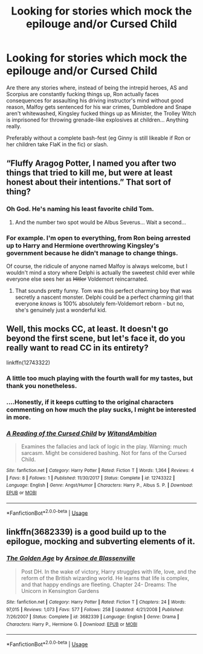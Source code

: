 #+TITLE: Looking for stories which mock the epilouge and/or Cursed Child

* Looking for stories which mock the epilouge and/or Cursed Child
:PROPERTIES:
:Author: Hellstrike
:Score: 15
:DateUnix: 1535053436.0
:DateShort: 2018-Aug-24
:FlairText: Request
:END:
Are there any stories where, instead of being the intrepid heroes, AS and Scorpius are constantly fucking things up, Ron actually faces consequences for assaulting his driving instructor's mind without good reason, Malfoy gets sentenced for his war crimes, Dumbledore and Snape aren't whitewashed, Kingsley fucked things up as Minister, the Trolley Witch is imprisoned for throwing grenade-like explosives at children... Anything really.

Preferably without a complete bash-fest (eg Ginny is still likeable if Ron or her children take FlaK in the fic) or slash.


** “Fluffy Aragog Potter, I named you after two things that tried to kill me, but were at least honest about their intentions.” That sort of thing?
:PROPERTIES:
:Author: DaringSteel
:Score: 38
:DateUnix: 1535054358.0
:DateShort: 2018-Aug-24
:END:

*** Oh God. He's naming his least favorite child Tom.
:PROPERTIES:
:Author: MindForgedManacle
:Score: 24
:DateUnix: 1535054503.0
:DateShort: 2018-Aug-24
:END:

**** And the number two spot would be Albus Severus... Wait a second...
:PROPERTIES:
:Author: Hellstrike
:Score: 15
:DateUnix: 1535056773.0
:DateShort: 2018-Aug-24
:END:


*** For example. I'm open to everything, from Ron being arrested up to Harry and Hermione overthrowing Kingsley's government because he didn't manage to change things.

Of course, the ridicule of anyone named Malfoy is always welcome, but I wouldn't mind a story where Delphi is actually the sweetest child ever while everyone else sees her as +Hitler+ Voldemort reincarnated.
:PROPERTIES:
:Author: Hellstrike
:Score: 10
:DateUnix: 1535056934.0
:DateShort: 2018-Aug-24
:END:

**** That sounds pretty funny. Tom was this perfect charming boy that was secretly a nascent monster. Delphi could be a perfect charming girl that everyone /knows/ is 100% absolutely fem-Voldemort reborn /-/ but no, she's genuinely just a wonderful kid.
:PROPERTIES:
:Author: TheVoteMote
:Score: 7
:DateUnix: 1535077174.0
:DateShort: 2018-Aug-24
:END:


** Well, this mocks CC, at least. It doesn't go beyond the first scene, but let's face it, do you really want to read CC in its entirety?

linkffn(12743322)
:PROPERTIES:
:Author: abnormalopinion
:Score: 11
:DateUnix: 1535056061.0
:DateShort: 2018-Aug-24
:END:

*** A little too much playing with the fourth wall for my tastes, but thank you nonetheless.
:PROPERTIES:
:Author: Hellstrike
:Score: 5
:DateUnix: 1535057199.0
:DateShort: 2018-Aug-24
:END:


*** ....Honestly, if it keeps cutting to the original characters commenting on how much the play sucks, I might be interested in more.
:PROPERTIES:
:Author: CryptidGrimnoir
:Score: 2
:DateUnix: 1535065847.0
:DateShort: 2018-Aug-24
:END:


*** [[https://www.fanfiction.net/s/12743322/1/][*/A Reading of the Cursed Child/*]] by [[https://www.fanfiction.net/u/9889548/WitandAmbition][/WitandAmbition/]]

#+begin_quote
  Examines the fallacies and lack of logic in the play. Warning: much sarcasm. Might be considered bashing. Not for fans of the Cursed Child.
#+end_quote

^{/Site/:} ^{fanfiction.net} ^{*|*} ^{/Category/:} ^{Harry} ^{Potter} ^{*|*} ^{/Rated/:} ^{Fiction} ^{T} ^{*|*} ^{/Words/:} ^{1,364} ^{*|*} ^{/Reviews/:} ^{4} ^{*|*} ^{/Favs/:} ^{8} ^{*|*} ^{/Follows/:} ^{1} ^{*|*} ^{/Published/:} ^{11/30/2017} ^{*|*} ^{/Status/:} ^{Complete} ^{*|*} ^{/id/:} ^{12743322} ^{*|*} ^{/Language/:} ^{English} ^{*|*} ^{/Genre/:} ^{Angst/Humor} ^{*|*} ^{/Characters/:} ^{Harry} ^{P.,} ^{Albus} ^{S.} ^{P.} ^{*|*} ^{/Download/:} ^{[[http://www.ff2ebook.com/old/ffn-bot/index.php?id=12743322&source=ff&filetype=epub][EPUB]]} ^{or} ^{[[http://www.ff2ebook.com/old/ffn-bot/index.php?id=12743322&source=ff&filetype=mobi][MOBI]]}

--------------

*FanfictionBot*^{2.0.0-beta} | [[https://github.com/tusing/reddit-ffn-bot/wiki/Usage][Usage]]
:PROPERTIES:
:Author: FanfictionBot
:Score: 1
:DateUnix: 1535056088.0
:DateShort: 2018-Aug-24
:END:


** linkffn(3682339) is a good build up to the epilogue, mocking and subverting elements of it.
:PROPERTIES:
:Author: _awesaum_
:Score: 2
:DateUnix: 1535079254.0
:DateShort: 2018-Aug-24
:END:

*** [[https://www.fanfiction.net/s/3682339/1/][*/The Golden Age/*]] by [[https://www.fanfiction.net/u/352534/Arsinoe-de-Blassenville][/Arsinoe de Blassenville/]]

#+begin_quote
  Post DH. In the wake of victory, Harry struggles with life, love, and the reform of the British wizarding world. He learns that life is complex, and that happy endings are fleeting. Chapter 24- Dreams: The Unicorn in Kensington Gardens
#+end_quote

^{/Site/:} ^{fanfiction.net} ^{*|*} ^{/Category/:} ^{Harry} ^{Potter} ^{*|*} ^{/Rated/:} ^{Fiction} ^{T} ^{*|*} ^{/Chapters/:} ^{24} ^{*|*} ^{/Words/:} ^{97,015} ^{*|*} ^{/Reviews/:} ^{1,073} ^{*|*} ^{/Favs/:} ^{577} ^{*|*} ^{/Follows/:} ^{258} ^{*|*} ^{/Updated/:} ^{4/21/2008} ^{*|*} ^{/Published/:} ^{7/26/2007} ^{*|*} ^{/Status/:} ^{Complete} ^{*|*} ^{/id/:} ^{3682339} ^{*|*} ^{/Language/:} ^{English} ^{*|*} ^{/Genre/:} ^{Drama} ^{*|*} ^{/Characters/:} ^{Harry} ^{P.,} ^{Hermione} ^{G.} ^{*|*} ^{/Download/:} ^{[[http://www.ff2ebook.com/old/ffn-bot/index.php?id=3682339&source=ff&filetype=epub][EPUB]]} ^{or} ^{[[http://www.ff2ebook.com/old/ffn-bot/index.php?id=3682339&source=ff&filetype=mobi][MOBI]]}

--------------

*FanfictionBot*^{2.0.0-beta} | [[https://github.com/tusing/reddit-ffn-bot/wiki/Usage][Usage]]
:PROPERTIES:
:Author: FanfictionBot
:Score: 1
:DateUnix: 1535079264.0
:DateShort: 2018-Aug-24
:END:
